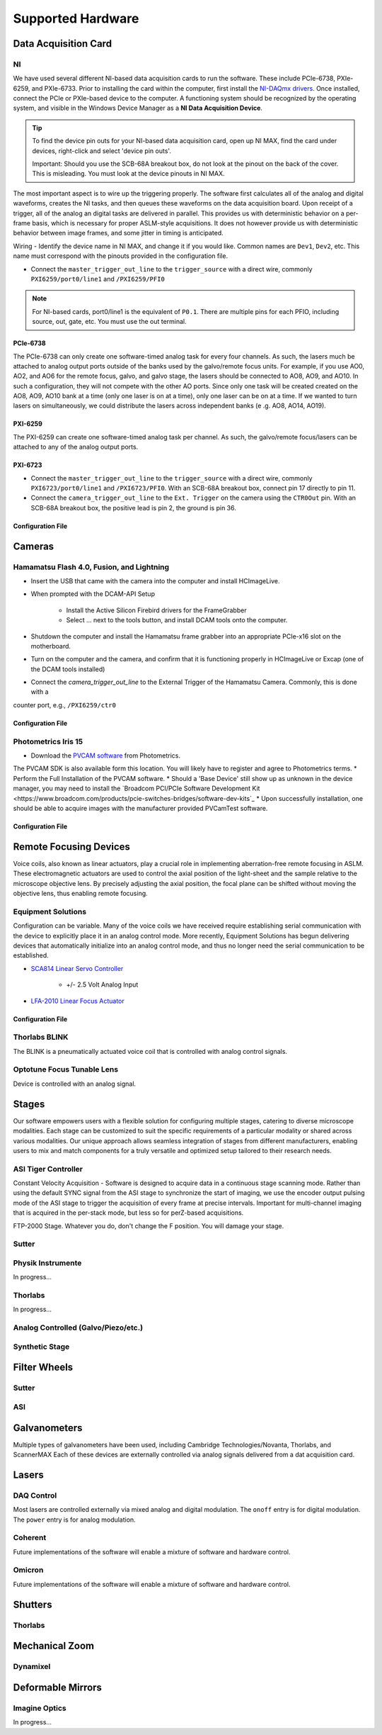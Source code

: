 Supported Hardware
====================

Data Acquisition Card
----------------------------
NI
^^^^^^^^^^
We have used several different NI-based data acquisition cards to run the software.
These include PCIe-6738, PXIe-6259, and PXIe-6733. Prior to installing the card within the computer, first install
the `NI-DAQmx drivers <https://www.ni.com/en-us/support/downloads/drivers/download.ni-daqmx.html#464560>`_. Once installed,
connect the PCIe or PXIe-based device to the computer. A functioning system should be recognized by the operating system,
and visible in the Windows Device Manager as a **NI Data Acquisition Device**.

.. tip::

    To find the device pin outs for your NI-based data acquisition card, open up NI MAX, find the card under devices,
    right-click and select 'device pin outs'.

    Important: Should you use the SCB-68A breakout box, do not look at the pinout on the back of the cover.
    This is misleading. You must look at the device pinouts in NI MAX.

The most important aspect is to wire up the triggering properly. The software first calculates all of the analog and digital waveforms, creates the NI tasks, and then queues these waveforms on the data acquisition board.
Upon receipt of a trigger, all of the analog an digital tasks are delivered in parallel. This provides us with deterministic behavior on a per-frame basis, which is necessary for proper ASLM-style acquisitions. It does not
however provide us with deterministic behavior between image frames, and some jitter in timing is anticipated.

Wiring
- Identify the device name in NI MAX, and change it if you would like. Common names are ``Dev1``, ``Dev2``, etc. This name must correspond with the pinouts provided in the configuration file.

- Connect the ``master_trigger_out_line`` to the ``trigger_source`` with a direct wire, commonly ``PXI6259/port0/line1`` and ``/PXI6259/PFI0``

.. note::

    For NI-based cards, port0/line1 is the equivalent of ``P0.1``.
    There are multiple pins for each PFIO, including source, out, gate, etc. You must use the out terminal.

PCIe-6738
"""""""""
The PCIe-6738 can only create one software-timed analog task for every four channels.
As such, the lasers much be attached to analog output ports outside of the banks used by
the galvo/remote focus units. For example, if you use AO0, AO2, and AO6 for the
remote focus, galvo, and galvo stage, the lasers should be connected to AO8, AO9, and
AO10. In such a configuration, they will not compete with the other AO ports. Since
only one task will be created created on the AO8, AO9, AO10 bank at a time (only
one laser is on at a time), only one laser can be on at a time. If we wanted to turn
lasers on simultaneously, we could distribute the lasers across independent banks (e
.g. AO8, AO14, AO19).


PXI-6259
"""""""""
The PXI-6259 can create one software-timed analog task per channel. As such, the
galvo/remote focus/lasers can be attached to any of the analog output ports.

PXI-6723
""""""""""
- Connect the ``master_trigger_out_line`` to the ``trigger_source`` with a direct wire, commonly ``PXI6723/port0/line1`` and ``/PXI6723/PFI0``. With an SCB-68A breakout box, connect pin 17 directly to pin 11.
- Connect the ``camera_trigger_out_line`` to the ``Ext. Trigger`` on the camera using the ``CTR0Out`` pin. With an SCB-68A breakout box, the positive lead is pin 2, the ground is pin 36.

Configuration File
"""""""""""""""""""

.. code-block:: yaml
    hardware:
      daq:
        type: NI

    microscopes:
      microscope_name:
        daq:
          hardware:
            name: daq
            type: NI
          sample_rate: 100000
          sweep_time: 0.2

          # triggers
          master_trigger_out_line: PCI6738/port0/line1 # Should exactly match both name and port
          camera_trigger_out_line: /PCI6738/ctr0 # Should exactly match both name and port
          trigger_source: /PCI6738/PFI0 # Should exactly match both name and port

          # Digital Laser Outputs
          laser_port_switcher: PCI6738/port0/line0
          laser_switch_state: False


Cameras
----------
Hamamatsu Flash 4.0, Fusion, and Lightning
^^^^^^^^^^^^^^^^^^^^^^^^^^^^^^^^^^^^^^^^^^^^^
* Insert the USB that came with the camera into the computer and install HCImageLive.
* When prompted with the DCAM-API Setup

    * Install the Active Silicon Firebird drivers for the FrameGrabber
    * Select ... next to the tools button, and install DCAM tools onto the computer.

* Shutdown the computer and install the Hamamatsu frame grabber into an appropriate PCIe-x16 slot on the motherboard.
* Turn on the computer and the camera, and confirm that it is functioning properly in HCImageLive or Excap (one of the DCAM tools installed)
* Connect the `camera_trigger_out_line` to the External Trigger of the Hamamatsu Camera. Commonly, this is done with a
counter port, e.g., ``/PXI6259/ctr0``

Configuration File
"""""""""""""""""""

.. code-block:: yaml
    hardware:
      camera:
        -
          type: HamamatsuOrca # First Camera
          serial_number: 302153
        -
          type: HamamatsuOrca # Second Camera
          serial_number: 302153

    microscopes:
      microscope_name:
        camera:
          hardware:
            name: camera
            type: HamamatsuOrca
            serial_number: 302153
          x_pixels: 2048.0
          y_pixels: 2048.0
          flip_x: True
          flip_y: False
          pixel_size_in_microns: 6.5
          subsampling: [1, 2, 4]
          sensor_mode: Normal  # 12 for progressive, 1 for normal. Normal/Light-Sheet
          readout_direction: Top-to-Bottom  # Top-to-Bottom', 'Bottom-to-Top'
          lightsheet_rolling_shutter_width: 608
          defect_correct_mode: 1.0
          binning: 1x1
          readout_speed: 2.0
          trigger_active: 1.0
          trigger_mode: 1.0 # external light-sheet mode
          trigger_polarity: 2.0  # positive pulse
          trigger_source: 2.0  # 2 = external, 3 = software.
          exposure_time: 20 # Use milliseconds throughout.
          delay_percent: 20
          pulse_percent: 1
          line_interval: 0.000075
          display_acquisition_subsampling: 4
          average_frame_rate: 4.969
          frames_to_average: 1
          exposure_time_range:
            min: 1
            max: 1000
            step: 1
          x_pixels_step: 4
          y_pixels_step: 4
          x_pixels_min: 4
          y_pixels_min: 4

Photometrics Iris 15
^^^^^^^^^^^^^^^^^^^^^^^^
* Download the `PVCAM software <https://www.photometrics.com/support/software-and-drivers>`_ from Photometrics.
The PVCAM SDK is also available form this location.
You will likely have to register and agree to Photometrics terms.
* Perform the Full Installation of the PVCAM software.
* Should a 'Base Device' still show up as unknown in the device manager, you may need to install the
`Broadcom PCI/PCIe Software Development Kit <https://www.broadcom.com/products/pcie-switches-bridges/software-dev-kits`_
* Upon successfully installation, one should be able to acquire images with the manufacturer provided PVCamTest software.


Configuration File
"""""""""""""""""""

.. code-block:: yaml
    hardware:
      camera:
        -
          type: Photometrics
          TBD...

    microscopes:
      microscope_name:
        camera:
          hardware:
            name: camera
            type: Photometrics
            TBD...

Remote Focusing Devices
-------------------------
Voice coils, also known as linear actuators, play a crucial role in implementing
aberration-free remote focusing in ASLM. These electromagnetic actuators are used to
control the axial position of the light-sheet and the sample relative to the
microscope objective lens. By precisely adjusting the axial position, the focal plane
can be shifted without moving the objective lens, thus enabling remote focusing.

Equipment Solutions
^^^^^^^^^^^^^^^^^^^^^
Configuration can be variable. Many of the voice coils we have received require establishing serial
communication with the device to explicitly place it in an analog control mode. More recently, Equipment
Solutions has begun delivering devices that automatically initialize into an analog control mode, and thus
no longer need the serial communication to be established.

* `SCA814 Linear Servo Controller <https://www.equipsolutions.com/products/linear-servo-controllers/sca814-linear-servo-controller/>`_

    * +/- 2.5 Volt Analog Input

* `LFA-2010 Linear Focus Actuator <https://www.equipsolutions.com/products/linear-focus-actuators/lfa-2010-linear-focus-actuator/>`_

Configuration File
"""""""""""""""""""

.. code-block:: yaml
    microscopes:
      microscope_name:
        remote_focus_device:
          hardware:
            name: remote_focus
            type: EquipmentSolutions
            channel: PCI6738/ao2
            comport: COM7
            min: -5
            max: 5
          delay_percent: 7.5
          ramp_rising_percent: 85
          ramp_falling_percent: 5.0
          amplitude: 0.7
          offset: 2.3
          smoothing: 0.0


Thorlabs BLINK
^^^^^^^^^^^^^^^^^^^^^
The BLINK is a pneumatically actuated voice coil that is controlled with analog control signals.

Optotune Focus Tunable Lens
^^^^^^^^^^^^^^^^^^^^^^^^^^^^
Device is controlled with an analog signal.

Stages
------------------------
Our software empowers users with a flexible solution for configuring
multiple stages, catering to diverse microscope modalities. Each stage can be
customized to suit the specific requirements of a particular modality or shared
across  various modalities. Our unique approach allows seamless integration of stages
from different manufacturers, enabling users to mix and match components for a truly
versatile and optimized setup tailored to their research needs.

ASI Tiger Controller
^^^^^^^^^^^^^^^^^
Constant Velocity Acquisition - Software is designed to acquire data in a continuous
stage scanning mode. Rather than using the default SYNC signal from the ASI stage to
synchronize the start of imaging, we use the encoder output pulsing mode of the ASI
stage to trigger the acquisition of every frame at precise intervals.  Important for
multi-channel imaging that is acquired in the per-stack mode, but less so for
perZ-based acquisitions.

FTP-2000 Stage.
Whatever you do, don't change the F position. You will damage your
stage.

Sutter
^^^^^^^^^^^^^^^^^
.. code-block:: yaml
    hardware:
        stage:
        -
          type: MP285
          port: COM2
          timeout: 0.25
          baudrate: 9600
          serial_number: 0000
          stages: None

    microscopes:
        microscope_name:
                stage:
                  hardware:
                    -
                      name: stage1
                      type: MP285
                      serial_number: 0000
                      axes: [y, x, f]
                      axes_mapping: [z, y, x]
                      volts_per_micron: None
                      axes_channels: None
                      max: 25000
                      min: 0
                    -
                      name: ...

Physik Instrumente
^^^^^^^^^^^^^^^^^^^^^^^^^^^^^
In progress...

Thorlabs
^^^^^
In progress...

Analog Controlled (Galvo/Piezo/etc.)
^^^^^^^^^^^^^^^^^^^^^^^^^^^^^^^^^^^^^^^^^^^^^^^^^^^^
.. code-block:: yaml
    hardware:
        stage:
        -
          type: GalvoNIStage
          port: COM9999
          timeout: 0.25
          baudrate: 9600
          serial_number: 0000
          stages: None
          distance_threshold: 20
          settle_duration_ms: 5

    microscopes:
        microscope_name:
            stage:
                hardware:
                    -
                      name: stage3
                      type: GalvoNIStage
                      serial_number: 0000
                      axes: [z]
                      axes_mapping: [PCI6738/ao6] #48/49
                      volts_per_micron: 0.05*x
                      max: 10
                      min: 0
                      distance_threshold: 5
                      settle_duration_ms: 5

Synthetic Stage
^^^^^^^^^^^^^^^^^^^^^^^^^^^^^^^^^^^^^^^^^^^^^^^^^^^^
.. code-block:: yaml
    hardware:
        stage:
        -
          type: syntheticstage
          port: COM9999
          timeout: 0.25
          baudrate: 9600
          serial_number: 0000
          stages: None

    microscopes:
        microscope_name:
            stage:
                hardware:
                    -
                      name: stage2
                      type: syntheticstage
                      serial_number: 0000
                      axes: [theta]
                      axes_mapping: [theta]
                      max: 360
                      min: 0

Filter Wheels
----------------------------
Sutter
^^^^^^^^^^^^^^^^^^^^^^
.. code-block:: yaml
    hardware:
      filter_wheel:
        type: ASI
        port: COM10
        baudrate: 9600
        number_of_wheels: 1

    microscopes:
      microscope_name:
        filter_wheel:
          hardware:
            name: filter_wheel
            type: SutterFilterWheel
            wheel_number: 1
          filter_wheel_delay: .030 # in seconds
          available_filters:
            Empty-1: 0
            525-30: 1
            600-52: 2
            670-30: 3
            647-LP: 4
            Empty-2: 5
            Empty-3: 6
            Empty-4: 7
ASI
^^^^^^^^^^^^^^^^^^^^^^
.. code-block:: yaml
    hardware:
      filter_wheel:
        type: ASI
        port: COM10
        baudrate: 9600
        number_of_wheels: 1

    microscopes:
      microscope_name:
        filter_wheel:
          hardware:
            name: filter_wheel
            type: ASI
            wheel_number: 1
          filter_wheel_delay: .030 # in seconds
          available_filters:
            Empty-1: 0
            525-30: 1
            600-52: 2
            670-30: 3
            647-LP: 4
            Empty-2: 5
            Empty-3: 6
            Empty-4: 7

Galvanometers
----------------------------
Multiple types of galvanometers have been used, including Cambridge Technologies/Novanta, Thorlabs, and ScannerMAX
Each of these devices are externally controlled via analog signals delivered from a dat acquisition card.

.. code-block:: yaml
    microscopes:
      microscope_name:
        galvo:
          -
            hardware:
              name: daq
              type: NI
              channel: PCI6738/ao0
              min: -5
              max: 5
            waveform: sawtooth
            frequency: 99.9
            amplitude: 2.5
            offset: 0.5
            duty_cycle: 50
            phase: 1.57079 # pi/2


Lasers
----------
DAQ Control
^^^^^^^^^^^^^^^^^^^^^
Most lasers are controlled externally via mixed analog and digital modulation.
The ``onoff`` entry is for digital modulation.
The ``power`` entry is for analog modulation.

.. code-block:: yaml
    microscopes:
        microscope_name:
            lasers:
              - wavelength: 488
                onoff:
                  hardware:
                    name: daq
                    type: NI
                    channel: PCI6738/port1/line5 # 7/41
                    min: 0
                    max: 5
                power:
                  hardware:
                    name: daq
                    type: NI
                    channel: PCI6738/ao8 #1  # 44/11
                    min: 0
                    max: 5
                type: Obis
                index: 0
                delay_percent: 10
                pulse_percent: 87
              - wavelength: 561...



Coherent
^^^^^^^^^^^^^^^^^^^^^
Future implementations of the software will enable a mixture of software and hardware control.

Omicron
^^^^^^^^^^^^^^^^^^^^^
Future implementations of the software will enable a mixture of software and hardware control.

Shutters
-----------------------------
Thorlabs
^^^^^^^^^^^^
.. code-block:: yaml
    microscopes:
      microscope_name:
        shutter:
          hardware:
            name: daq
            type: SyntheticShutter
            channel: PCI6738/port0/line10
            min: 0
            max: 5


Mechanical Zoom
---------------------------------
Dynamixel
^^^^^^^^^^^^
.. code-block:: yaml
    hardware:
      zoom:
        type: synthetic
        servo_id: 1
        port: COM18
        baudrate: 1000000

    microscopes:
      microscope_name:
        zoom:
          hardware:
            name: zoom
            type: synthetic
            servo_id: 1
          position:
            36X: 0
          pixel_size:
            36X: 0.180
          stage_positions:
            BABB:
              f:
                36X: 0


Deformable Mirrors
------------------------
Imagine Optics
^^^^^^^^^^^^^^^^^^^^^^^^^^^^^
In progress...